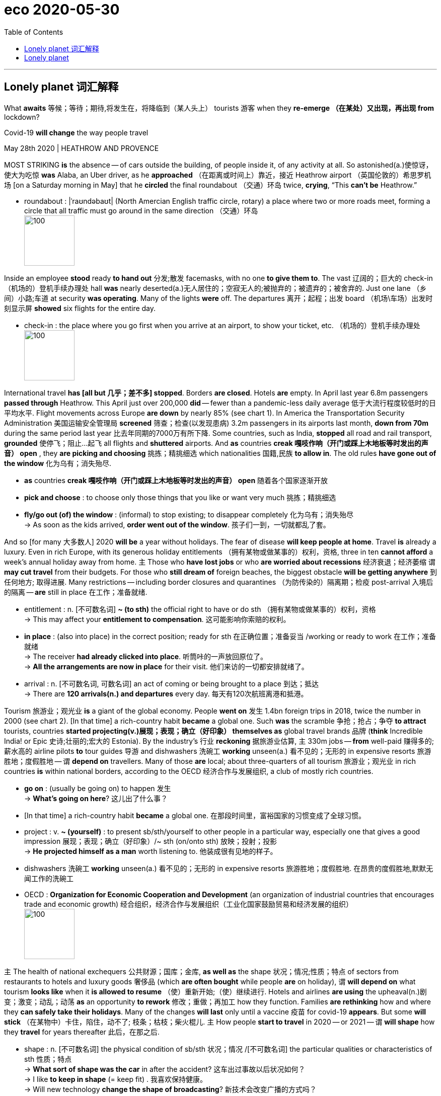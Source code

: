 
= eco 2020-05-30
:toc:

---


== Lonely planet 词汇解释

What *awaits* 等候；等待；期待,将发生在，将降临到（某人头上） tourists 游客 when they *re-emerge （在某处）又出现，再出现 from* lockdown?

Covid-19 *will change* the way people travel

May 28th 2020 | HEATHROW AND PROVENCE


MOST STRIKING *is* the absence -- of cars outside the building, of people inside it, of any activity at all. So astonished(a.)使惊讶，使大为吃惊 *was* Alaba, an Uber driver, as he *approached* （在距离或时间上）靠近，接近 Heathrow airport （英国伦敦的）希思罗机场 [on a Saturday morning in May] that he *circled* the final roundabout （交通）环岛 twice, *crying*, “This *can’t be* Heathrow.”

- roundabout : |ˈraʊndəbaʊt| (North Amercian English traffic circle, rotary) a place where two or more roads meet, forming a circle that all traffic must go around in the same direction （交通）环岛 +
image:../../+ img_单词图片/r/roundabout.jpg[100,100]


Inside an employee *stood* ready *to hand out* 分发;散发 facemasks, with no one *to give them to*. The vast 辽阔的；巨大的 check-in （机场的）登机手续办理处 hall *was* nearly deserted(a.)无人居住的；空寂无人的;被抛弃的；被遗弃的；被舍弃的. Just one lane （乡间）小路;车道 at security *was operating*. Many of the lights *were* off. The departures 离开；起程；出发 board  （机场\车场）出发时刻显示屏 *showed* six flights for the entire day.

-  check-in :  the place where you go first when you arrive at an airport, to show your ticket, etc. （机场的）登机手续办理处 +
image:../../+ img_单词图片/c/check-in.jpg[100,100]

International travel *has [all but 几乎；差不多] stopped*. Borders *are closed*. Hotels *are* empty. In April last year 6.8m passengers *passed through* Heathrow. This April just over 200,000 *did* -- fewer than a pandemic-less daily average 低于大流行程度较低时的日平均水平. Flight movements across Europe *are down* by nearly 85% (see chart 1). In America the Transportation Security Administration 美国运输安全管理局 *screened* 筛查；检查(以发现患病) 3.2m passengers in its airports last month, *down from 70m* during the same period last year 比去年同期的7000万有所下降. Some countries, such as India, *stopped* all road and rail transport, *grounded* 使停飞；阻止…起飞 all flights and *shuttered* airports. And *as* countries *creak 嘎吱作响（开门或踩上木地板等时发出的声音） open* , they *are picking and choosing* 挑拣；精挑细选 which nationalities 国籍,民族 *to allow in*. The old rules *have gone out of the window* 化为乌有；消失殆尽.

- *as* countries *creak 嘎吱作响（开门或踩上木地板等时发出的声音） open* 随着各个国家逐渐开放

- *pick and choose* : to choose only those things that you like or want very much 挑拣；精挑细选

- *fly/go out (of) the window* : (informal) to stop existing; to disappear completely 化为乌有；消失殆尽 +
-> As soon as the kids arrived, *order went out of the window*. 孩子们一到，一切就都乱了套。



And so [for many 大多数人] 2020 *will be* a year without holidays. The fear of disease *will keep people at home*. Travel *is* already a luxury. Even in rich Europe, with its generous holiday entitlements （拥有某物或做某事的）权利，资格, three in ten *cannot afford* a week’s annual holiday away from home. `主` Those who *have lost jobs* or who *are worried about recessions* 经济衰退；经济萎缩 `谓` *may cut travel* from their budgets. For those who *still dream of* foreign beaches, the biggest obstacle *will be getting anywhere* 到任何地方; 取得进展. Many restrictions -- including border closures and quarantines （为防传染的）隔离期；检疫 post-arrival 入境后的隔离 -- *are* still in place 在工作；准备就绪.

-  entitlement : n. [不可数名词] *~ (to sth)* the official right to have or do sth （拥有某物或做某事的）权利，资格 +
-> This may affect your *entitlement to compensation*.
这可能影响你索赔的权利。

- *in place* : (also into place) in the correct position; ready for sth 在正确位置；准备妥当 /working or ready to work 在工作；准备就绪 +
-> The receiver *had already clicked into place*. 听筒咔的一声放回原位了。 +
-> *All the arrangements are now in place* for their visit. 他们来访的一切都安排就绪了。

- arrival : n. [不可数名词, 可数名词] an act of coming or being brought to a place 到达；抵达 +
-> There are *120 arrivals(n.) and departures* every day.
每天有120次航班离港和抵港。


Tourism 旅游业；观光业 *is* a giant of the global economy. People *went on* 发生 1.4bn foreign trips in 2018, twice the number in 2000 (see chart 2). [In that time] a rich-country habit *became* a global one. Such *was* the scramble 争抢；抢占；争夺 *to attract* tourists, countries *started projecting(v.)展现；表现；确立（好印象） themselves as* global travel brands 品牌 (*think* Incredible India! or Epic 史诗;壮丽的;宏大的 Estonia). By the industry’s 行业 *reckoning* 据旅游业估算, `主` 330m jobs -- *from* well-paid 赚得多的;薪水高的 airline pilots *to* tour guides 导游 and dishwashers 洗碗工 *working* unseen(a.) 看不见的；无形的 in expensive resorts  旅游胜地；度假胜地 -- `谓` *depend on* travellers. Many of those *are* local; about three-quarters of all tourism 旅游业；观光业 in rich countries *is* within national borders, according to the OECD 经济合作与发展组织, a club of mostly rich countries.

- *go on* :  (usually be going on) to happen 发生 +
-> *What's going on here*? 这儿出了什么事？

- [In that time] a rich-country habit *became* a global one. 在那段时间里，富裕国家的习惯变成了全球习惯。

-  project : v. *~ (yourself)* : to present sb/sth/yourself to other people in a particular way, especially one that gives a good impression 展现；表现；确立（好印象）/~ sth (on/onto sth) 放映；投射；投影 +
-> *He projected himself as a man* worth listening to. 他装成很有见地的样子。

- dishwashers 洗碗工 *working* unseen(a.) 看不见的；无形的 in expensive resorts  旅游胜地；度假胜地.  在昂贵的度假胜地,默默无闻工作的洗碗工

- OECD : *Organization for Economic Cooperation and Development* (an organization of industrial countries that encourages trade and economic growth) 经合组织，经济合作与发展组织（工业化国家鼓励贸易和经济发展的组织） +
image:../../+ img_单词图片/o/OECD.jpg[100,100]


`主` The health of national exchequers 公共财源；国库；金库, *as well as* the shape 状况；情况;性质；特点 of sectors from restaurants to hotels and luxury goods 奢侈品 (which *are often bought* while people *are* on holiday), `谓` *will depend on* what tourism *looks like* when it *is allowed to resume* （使）重新开始;（使）继续进行. Hotels and airlines *are using* the upheaval(n.)剧变；激变；动乱；动荡 *as* an opportunity *to rework* 修改；重做；再加工 how they function. Families *are rethinking* how and where they *can safely take their holidays*. Many of the changes *will last* only until a vaccine  疫苗 for covid-19 *appears*. But some *will stick* （在某物中）卡住，陷住，动不了; 枝条；枯枝；柴火棍儿. `主` How people *start to travel* in 2020 -- or 2021 -- `谓` *will shape* how they *travel* for years thereafter 此后，在那之后.

-  shape : n. [不可数名词] the physical condition of sb/sth 状况；情况 /[不可数名词] the particular qualities or characteristics of sth 性质；特点 +
-> *What sort of shape was the car* in after the accident?
这车出过事故以后状况如何？ +
-> I like *to keep in shape* (= keep fit) . 我喜欢保持健康。 +
-> Will new technology *change the shape of broadcasting*?
新技术会改变广播的方式吗？

- resume  : (V-ERG) （使）重新开始;（使）继续进行 If you resume an activity or if it resumes, it begins again. /恢复(职位);回到（座位） +
-> After the war *he resumed his duties* at Emmanuel College... 战争过后，他重新开始了在伊曼纽尔学院的工作。

- rework :(VERB) 改进;改动;重写;改写 If you rework something such as an idea or a piece of writing, you reorganize it and make changes to it in order to improve it or bring it up to date. +
-> See if you can *rework(v.) your schedule* and come up with practical ways to reduce the number of hours you're on call. 看看能不能修改你的日程安排表，想出切实可行的办法来减少你值班的时间。 +

- Hotels and airlines *are using* the upheaval(n.)剧变；激变；动乱；动荡 *as* an opportunity *to rework* 修改；重做；再加工 how they function. +
酒店和航空公司正利用这次剧变作为契机，重新设计它们的运作方式。

- Many of the changes *will last* only until a vaccine  疫苗 for covid-19 *appears*. But some *will stick* （在某物中）卡住，陷住，动不了. +
许多变化只会持续到新冠病毒疫苗出现为止。但有些会保持下去。



[In normal times] international tourists *spend* $1.6trn each year -- more than Spain’s GDP. `主` The jobs tourism *creates* `谓` *cannot be offshored*  设在海外（尤指税制较宽松的国家）的；投放国外的；离岸的, and often *appear* in places where few other opportunities *exist*. `主` A Barcelona  巴塞罗那（西班牙东北部港市） bar *selling* sangria <西>桑格里亚酒（葡萄酒加水果和柠檬饮料或白兰地调制而成） *to* a German tourist `谓` *may not look like* an exporter 出口商, but its impact on the national accounts 国民核算账户 *is much the same* 几乎一样 *as if* it *had shipped* the bottle *north*. [In fact] 作为 *as* a source of global export revenues  财政收入；税收收入；收益, tourism *is bigger than* the food or car industries.

- sangria : |ˈsæŋgriə; sæŋˈgri:ə| [不可数名词](from Spanish) an alcoholic drink made of red wine mixed with fruit, and sometimes with lemonade or brandy added 桑格里亚酒（葡萄酒加水果和柠檬饮料或白兰地调制而成） +
image:../../+ img_单词图片/s/sangria.jpg[100,100]


The travel bug

But forecasts for 2020 *range from* the abysmal(a.)极坏的；糟透的 *to* the apocalyptic(a.)似末世的；像世界末日的. The UN World Tourism Organisation *predicts* a fall in international travel spending of $910bn-1.2trn this year. It *predicts that* arrivals 到达者；抵达物 *will tumble*(v.)（价格或数量）暴跌，骤降/（使）跌倒，摔倒，滚落，翻滚下来 by 60-80%. Of the 217 destinations 目的地；终点 the body *tracks*(v.)跟踪；追踪,跟踪（进展情况）, 72% *have closed* their borders to international tourists. Europe *will be hit especially hard*. It *receives* over half of the world’s tourists every year. Most *are due to arrive soon*. More than other tourism(n.)旅游业；观光业 hotspots, summers *are* vital 必不可少的；对…极重要的: 59% of all tourism-related receipts（企业、银行、政府等）收到的款项，收入  in Greece *are booked* （向旅馆、饭店、戏院等）预约，预订 from July to September. Tourism *is* a rare example of an industry where southern Europeans *outshine*(v.)比…做得好；使逊色；高人一筹 (and often *host*) their northern counterparts.

- abysmal : |əˈbɪzməl| a. extremely bad or of a very low standard 极坏的；糟透的 +
同义词 terrible +
=>  a（没有）+byss（底部）→没有底部→无底深渊 +
-> *our abysmal record* at producing a scientifically trained workforce... 我们在培育具有科学素养的专业人才方面惨不忍睹的记录 +
image:../../+ img_单词图片/a/abysmal.jpg[100,100]

- apocalyptic  : |əˌpɒkəˈlɪptɪk; 美 əˌpɑ:k-| a. describing very serious damage and destruction in past or future events 描述（历史）大动乱的；预示（未来）大灾变的 /like the end of the world 似末世的；像世界末日的 +
=>  apo（from）+ calyp（隐藏）+se（名词后缀）→揭示隐藏的东西→启示、天启 +
-> *an apocalyptic scene* 末世景象 +
image:../../+ img_单词图片/a/apocalyptic.jpg[100,100]

- outshine : v. (VERB) 比…更优秀；比…更出色；胜过 If you outshine someone at a particular activity, you are much better at it than they are. +
-> Jesse *has begun to outshine(v.) me* in sports.
杰西在体育方面开始超过我。 +
image:../../+ img_单词图片/o/outshine.jpg[100,100]

- Tourism *is* a rare example of an industry where southern Europeans *outshine*(v.)比…做得好；使逊色；高人一筹 (and often *host*) their northern counterparts. +
旅游业是一个罕见的例子，在这个行业中，南欧人的表现优于(并且经常做东接待)北欧同行。



Some *are taking tentative(a.)(协议、计划、安排)暂行的，临时的，试探性的;踌躇不决的;犹豫的 steps* towards reopening. Greece and Italy *hope to welcome* international tourists this summer. Regional “travel bubbles”泡沫（很可能持续不长的好景或好运） *are being considered* in parts of Europe and Oceania 大洋洲 (see Banyan). But many would-be(a.)（形容想要成为…的人）未来的 travellers *will have to 不得不 stay* in their own countries.

- tentative : (ADJ-GRADED) (协议、计划、安排)暂行的，临时的，试探性的 Tentative agreements, plans, or arrangements are not definite or certain, but have been made as a first step. +
=> tent (伸展) +at+ive (…的) →伸出去看看→尝试的，试验性的 +
-> Political leaders *have reached a tentative(a.) agreement* to hold a preparatory conference next month...
政治领导人已就下个月举行预备会议达成初步协定。


In South Korea, which *never locked down entirely*, three-quarters of all planned trips by air in April *were* domestic, *compared with* a tenth normally, *according to* Skyscanner, a price-comparison 价格比较  website. [Around the world] `主` car-rental 租车 searches(n.) `系` *are* up, too. According to Airbnb, a home-rental 家有空房出租 website, domestic bookings everywhere *have more than doubled*, to 30% of total reservations 预订；预约. Even more striking, many people *are booking properties* 不动产；房地产 within 50 miles (80km) of where they *live*. `主` *Being able to drive home* `系` *is useful* if lockdown conditions *change suddenly*.

- reservation : n. [可数名词] an arrangement for a seat on a plane or train, a room in a hotel, etc. to be kept for you 预订；预约 +
-> I'll call the restaurant and *make a reservation* .
我要给饭店打个电话预订座位。

- domestic bookings everywhere *have more than doubled*, to 30% of total reservations 预订；预约. 各地的国内预订量, 翻了一倍多，达到总预订量的30%。

-  `主` *Being able to drive home* `系` *is useful* if lockdown conditions *change suddenly*. 如果封锁情况突然发生变化，能够开车回家是很有用的。



`主` Travelling within China, which *was* the first country *to impose a lockdown* and now *appears* to have its outbreak largely under control, `系` *is returning to* something *close to normality* (see article). But even in America, which *is still reporting* more than 20,000 fresh cases every day, the first weekend of May *saw* spikes(n.)猛增；急升 in hotel occupancy(n.)（房屋、土地等的）占用，使用，居住, according to Keith Barr of IHG, a hotel group that *includes* the InterContinental and Holiday Inn chains. “The level of demand *surprised* me. I *didn’t think* anybody *would be travelling* right now,” he says. Given 考虑到 closed borders, the demand *is* all domestic.

-  Travelling within China *is returning to* something *close to normality*. 中国境内的旅行, 正逐渐恢复到接近正常的水平。

- spike : n. [可数名词, 常用单数形式](informal,especially North American English) a sudden large increase in sth 猛增；急升 /尖状物；尖头；尖刺 / （防滑）鞋钉 +
-> *a spike* in oil prices 油价的急剧上涨 +
image:../../+ img_单词图片/s/spike.jpg[100,100]

- the first weekend of May *saw* spikes(n.)猛增；急升 in hotel occupancy(n.)（房屋、土地等的）占用，使用，居住. +
5月的第一个周末, 酒店入住率也出现了激增。




[For now] European leaders 领导人, from Italy to France, *are hoping that* `主` locals who *cannot leave* `谓` *will replace* foreigners who cannot enter. That *might work*, to some extent 在某种程度上 and in some countries. But many tourist hotspots, *like* Iceland or Caribbean islands, *have* too few locals 当地人；本地人 *to replace* absent foreigners. Malta, which each year *hosts* nearly six foreign visitors for every native, *might get* a quarter of the 2.9m tourists it *attracted* last year, *reckons* Johann Buttigieg of the Malta Travel Authority -- if its borders *reopen* in time for summer. `主` Residents of countries that *export* more tourists than they receive, such as Britain, South Korea and Germany, `谓` *will struggle to squeeze* （使）挤入；挤过；塞入 onto their own beaches.

- Malta, which each year *hosts* nearly six foreign visitors for every native, *might get* a quarter of the 2.9m tourists it *attracted* last year. +
马耳他每年接待的外国游客与当地人的比例接近6：1，可能会达到去年吸引的290万游客的四分之一。


Even more “balanced” countries, like the Netherlands 荷兰, *will struggle to slot* 投放；插入；（被）塞进；（被）装入;为…安排时间（或提供机会）；安置 domestic tourists *into* the gap *left* by foreigners: `主` a pricey(a.)价格高的，昂贵的 Airbnb *overlooking* an Amsterdam canal `系` *is more appealing(a.) to* a New Yorker *than* to a stranded 使滞留，使搁浅 Rotterdammer. `主` Backpacker 背着背包徒步旅行的人 hostels, which *are* [*as*] charming(a.)令人着迷的；迷人的；吸引人的 to skint(a.) 身无分文的，穷光蛋的 foreign youngsters [*as*] they are unappealing(a.)不诱人的；无魅力的；令人不快的 to locals, `系` *are* in for a tough 艰苦的；艰难的；棘手的 spell （持续的）一段时间. `主` Camping grounds 露营场地 *attracting* relatively local caravaners 乘敞篷车旅行者，驾野营车露营者 `谓` *will do better*.


- slot : v. [+ 副词或介词短语] to put sth into a space that is available or designed for it; to fit into such a space 投放；插入；（被）塞进；（被）装入 /*slot sb/sth in* : to manage to find a position, a time or an opportunity for sb/sth 为…安排时间（或提供机会）；安置 +
-> He *slotted* a cassette *into* the VCR. 他把录像带插入录像机中。 +
-> We *slotted in some extra lessons* before the exam.
我们在考试前加了几节课。

- `主` a pricey(a.)价格高的，昂贵的 Airbnb *overlooking* an Amsterdam canal `系` *is more appealing(a.) to* a New Yorker *than* to a stranded 使滞留，使搁浅 Rotterdammer. +
俯瞰阿姆斯特丹运河、价格不菲的Airbnb, 对纽约人的吸引力，要比滞留鹿特丹的游客更大。

- skint  [skɪnt] : a. [名词前不常用](British English,informal) having no money 没钱；不名一文 +
=> 俚语，改写自 skinned,被剥皮的。引申比喻义没钱的，不足一文的。

- spell : n. [可数名词] a short period of time during which sth lasts （持续的）一段时间 +
=> 来自古英语 spell,故事，叙述，寓言，来自 Proto-Germanic*spellam,说，告知 +
-> *a spell* of warm weather 一段天气温暖的日子 +
-> She went to the doctor complaining of *dizzy spells*(n.) . 她去找医生看病，说自己一阵一阵地头昏。

- `主` Backpacker 背着背包徒步旅行的人 hostels, which *are* [*as*] charming(a.)令人着迷的；迷人的；吸引人的 to skint(a.) 身无分文的，穷光蛋的 foreign youngsters [*as*] they are unappealing(a.)不诱人的；无魅力的；令人不快的 to locals, `系` *are* in for a tough 艰苦的；艰难的；棘手的 spell （持续的）一段时间. +
背包客旅馆对外国年轻人来说很有吸引力，但对当地人来说却毫无吸引力。因此背包客旅馆现在正面临着一段艰难的时期。

- caravaner :  [kærə'vænər] 乘敞篷车旅行者，驾野营车露营者 +
=>  来源于波斯语的karwan(沙漠旅行队),17世纪用这个单词表示载乘客或货物的带蓬马车,19世纪表示三等火车厢,它的现代意义"移动住宅",始于19世纪后期。 +
image:../../+ img_单词图片/c/caravaner.jpg[100,100]



Meanwhile, urban destinations *have fallen out of favour* (特别照顾；偏袒；偏爱) 失宠;不受欢迎 -- why *go to New York* if Broadway *is closed*? Rural getaways 短假；假日休闲地；适合度假的地方 [by contrast 相比之下; 相形之下] *are* in demand. IHG’s busiest hotels *are* ones *situated 位于；坐落在 by beaches*. STR, a travel-research firm, *says* occupancy rates 房屋占用率，居住率 at some seaside(n.)（尤指人们游玩、度假的）海边，海滨 spots in America’s south *were* as high as 60%.

That *might lead to* what Brian Chesky, Airbnb’s boss, *calls* travel redistribution 重新分配: people *taking trips to* out-of-the-way 偏僻的；偏远的 places *rather than* the usual metropolises 大都会；大城市；首都；首府. Airbnb, which *can offer rooms* almost anywhere, *was already banking on 依靠；指望 a trend* 趋势,动向 for people *to move off the beaten(a.)（泥土）被踩硬的，被压实的 track* 远离闹市；偏远 and *save money* by *shunning*(v.)避开；回避；避免 tourist  旅游者；观光者；游客 hotspots. That trend *has become* turbocharged(a.)装有涡轮增压器的. Mr Chesky *says* he *used to think* it *would take* 20-30 years for travellers’ habits *to change*. Now he *thinks* it *will happen* in mere weeks or months.

- redistribute : v. to share sth out among people in a different way 重新分配 +
Wealth *needs to be redistributed* from the rich to the poor. 需要将财富从富人那里重新分给穷人。

- *bank on sb/sth* : to rely on sb/sth 依靠；指望 +
-> *I'm banking on* your help. 我还得靠你帮助呢。

- *off the beaten track* : far away from other people, houses, etc. 远离闹市；偏远 /偏僻的；人迹罕至的；荒无人烟的 A place that is *off the beaten track* is in an area where not many people live or go. +
-> They live(v.) miles *off the beaten track*. 他们住在偏远地带。

- turbocharged : [ˈtɜrboʊˌtʃɑrdʒd] adj. 装有涡轮增压器的





*Upending*(v.)翻倒；倒放；使颠倒 the world’s travel habits even for a few months *will have* long-term effects. If tourists *discover* the virtues 优点；长处；用处 of new locations, they *will want to return*.

People *are [either] 不是…就是…，…或…，要么…要么… looking for* flights(n.) far further into the future *[or]* far closer to now -- *not so much* 与其说 last-minute *as* 不如说 last-second travel, *jokes* Luca Romozzi of Sojern, a travel consultancy. `主` *Booking (and paying) later* `谓` *will change* the business model of airlines and hotels, which *have long bankrolled*(v.)资助；提供资金给 themselves with customers’ advance payments 预付款. Worse, most travel vendors 小贩；摊贩;（某种产品的）销售公司;（房屋等的）卖主 now *have to agree to* flexible cancellation terms 取消条款 if they are *to attract* any kind of custom.

- People *are [either] looking for* flights (far further into the future) [*or*] (far *closer to* now).  人们要么在寻找更遥远的未来的航班，要么在寻找更接近现在的航班。

- *not* A *so much as* B 或者 *not so much* A *as* B : *与其说A倒不如说B*”  或者 “是B,而不是A” +
-> People *are [either] 不是…就是…，…或…，要么…要么… looking for* flights(n.) far further into the future *[or]* far closer to now -- *not so much* 与其说 last-minute *as* 不如说 last-second travel. +
人们不是在寻找更遥远的未来航班，就是在寻找更接近现在的航班 ——与其说是最后一分钟的旅行，不如说是最后一秒的旅行。

- be + to do sth. 表示按计划或安排要做的事。 +
-> When *are you to leave* for home? 你什么时候回家？ +
-> She *is to be married* next month. 她将于下个月结婚。 +
-> if they are *to attract* any kind of custom. 如果他们想要吸引任何类型的客户的话。




You *can turn* this world *around* （使）翻身，转身，翻转

`主` The economics of *providing* travel services `谓` *will change* in other ways. `主` *Making things* easier to clean /and *reducing* touchpoints 接触点  `系` *will be* priorities  优先事项；最重要的事；首要事情. Hotels *are ditching* 摆脱；抛弃；丢弃 carpets 地毯 *in favour of* 赞同；支持;为获得（更好或更需要的事物） bare floors. Throw cushions *are being thrown out*. Restaurant menus *will probably become* digital or *appear* on chalkboards 黑板. Kitchens 厨房 *will offer* fewer dishes, *to simplify* the cooking process and *to avoid* wasting stocked ingredients 成分；（尤指烹饪）原料 *in case of* more enforced closures(n.)（永久的）停业，关闭；倒闭.

- ditch: v. (informal) to get rid of sth/sb because you no longer want or need it/them 摆脱；抛弃；丢弃 /使（飞机）在海上紧急降落；（在海上）迫降 /  n.  沟；渠 +
-> The new road building programme *has been ditched*.
新的道路建设计划已废弃。 +
image:../../+ img_单词图片/d/ditch.jpg[100,100]

- *in favour (of sb/sth)* : if you are in favour of sb/sth, you support and agree with them/it 赞同；支持 /in exchange for another thing (because the other thing is better or you want it more) 为获得（更好或更需要的事物） +
-> I'm *all in favour of* (= completely support) equal pay for equal work. 我完全支持同工同酬。 +
-> He abandoned teaching *in favour of a career* as a musician. 他弃教从事音乐。


Other disappearances 消失；不见 *will be* more noticeable. The buffet 自助餐;（火车）饮食柜台；（车站）快餐部 *has probably seen* its last supper 晚饭；晚餐；夜宵. Check-in （机场的）办理登机手续 *will be automated* 使自动化. “We *obviously still want to provide* a welcome, but actually printing a key *is* just a transaction （一笔）交易，业务，买卖. That’s not really a welcome,” says Arne Sorenson of Marriott, the world’s biggest hotel chain. *Expect*(v.)预料；预期；预计 mobile check-in, room keys (on phones) /and more voice-activated 声控的; 通过声音启动的 room controls.

- buffet : a meal at which people serve themselves from a table and then stand or sit somewhere else to eat 自助餐  +
image:../../+ img_单词图片/b/buffet.jpg[100,100]



Such proposals 提议；建议；动议 *are* part of an immediate reaction to the pandemic -- in-your-face （态度、表演等）赤裸裸的，富刺激性的，有意惹人发怒的;惊世骇俗的;我行我素的;特立独行的 health measures that *form* a sort of “hygiene 卫生 theatre 戏剧工作；剧作；演出；上演;战场；战区”. Countries such as Greece *are selling 推荐；推销；自荐；自我推销 themselves as* less infected by covid-19. A Portuguese minister *boasted of* its wonderful nurses （表示可能）假如，万一 *should* travellers *fall ill* there, such as the one who *tended 照料；照管；护理 to* Boris Johnson, the British prime minister.

- theatre : |ˈθɪətə(r); 美 ˈθi:ətər| [不可数名词] ( also the theatre [单数]) the work of writing, producing and acting in plays 戏剧工作；剧作；演出；上演

- in-your-face : a. (informal) used to describe an attitude, a performance, etc. that is aggressive in style and deliberately designed to make people react strongly for or against it （态度、表演等）赤裸裸的，富刺激性的，有意惹人发怒的 /Someone who has an in-your-face attitude seems determined to behave in a way that is unusual or shocking, and does not care what people think of them.



*Using* health and hygiene *as* marketing tools `系` *is* a return to old form. Richard Clarke of Bernstein, a research firm, *notes that* an ad for Holiday Inn from the 1970s *emphasised* 强调，加强语气，重读 cleanliness *as* the chain’s main selling point, *ahead of* location and comfort. It *will come to the fore* 变得重要（或突出）；起重要作用 again, to the benefit of big brands. People *may put up with* 容忍；忍受 spartan(a.)(生活条件)斯巴达式的；简朴的；清苦的 digs 租住的住所；住处 if they *know* they *have been thoroughly disinfected* 给…消毒. Marriott 万豪国际酒店集团 now *boasts of* a “Global Cleanliness Council”.

- *be/come to the fore* : (British English) (North Amercian English *be at the fore*) to be/become important and noticed by people; to play an important part 变得重要（或突出）；起重要作用 /fore : a. ad. 在（船、飞行器或动物）前部的；在头部的 +
-> She has always *been to the fore* at moments of crisis.
在危急时刻她总是挺身而出。 +
-> The problem *has come to the fore again* in recent months.
近几个月来这个问题又成为热点。





Airports *will also emphasise* hygiene. “I *think* `主` the move to minimising contact 尽量减少接触 during any travel experience `谓` *will just push us* over the edge *to having* a contactless journey,” says John Holland-Kaye, Heathrow’s chief. “Once you *get into* the terminal 航空终点站, you’ll *scan* your passport, *have* an image of your face *taken*, *drop* your bags,” and then *stroll  散步；溜达；闲逛 through* checkpoints （边防）检查站；边防关卡 *as* cameras *use* facial recognition *to open gates*.

Some of this *may sound* far-fetched(a.) 难以置信的；牵强的 不着边际, but citizens of some three dozen countries *can already use* e-gates 电子门控 *to get through* passport control [时间状 on arrival(n.) at Heathrow and many other airports], *allowing* them *to go* [from] gate [to] kerb （由条石砌成的）路缘；道牙；马路牙子 without *talking to* another person. Security *will still involve* slowing down (使)放慢;(使)减速, but even there it *should soon be possible* to leave(v.) laptops and liquids(n.) inside the bag. Automation *will reduce* the need *to touch* trays 盘；托盘；碟;（各种用途的）浅塑料盒. Hand-sanitiser 消毒杀菌剂 *is* already everywhere. Once *implemented* 使生效；贯彻；执行；实施, such changes *are unlikely to be* undone(a.)(尤指衣服)未扣；未系；松开; (尤指工作)未做的；未完成的.

-  e-gates +
image:../../+ img_单词图片/e/e-gates.jpg[100,100]

- tray : a flat piece of wood, metal or plastic with raised edges, used for carrying or holding things, especially food 盘；托盘；碟 +
image:../../+ img_单词图片/t/tray.jpg[100,100]



[By contrast] the in-flight 飞行中供应（或发生）的 experience *may change much less* in the long term. Observant 善于观察的；观察力敏锐的 travellers *will notice* tweaks(n.)（对机器、系统等的）轻微调整. In-flight magazines *will probably disappear*. Meal services *may be reduced to* bags of snacks 点心；小吃；快餐 and bottles of water [for a while 暂时,片刻、一会儿].

- snack : n. (informal) a small meal or amount of food, usually eaten in a hurry 点心；小吃；快餐 +
image:../../+ img_单词图片/s/snack.jpg[100,100]




*Stuck* in the middle with you 和你一起被困在中间

But crucial 至关重要的；关键性的 things -- such as the middle seat on airplanes -- *will not disappear*. Airlines *are clear 无疑的；清楚的；明白的 that* it *would destroy* their business model, which *requires* around two-thirds of seats *to be filled* to make a profit. “We *don’t think* it is necessary and *either* 要么...要么 we don’t fly *or* we *have to increase prices* by 45-50%, or 100% for some” airlines, says Alexandre de Juniac of the International Air Transport Association, aviation’s 航空 main trade body 贸易机构. Lower fuel costs *will help somewhat with* operational expenses 运营成本, but airlines *also have* high fixed costs 固定成本.

- We *don’t think* it is necessary and [*either*] we don’t fly [*or*] we *have to increase prices* by 45-50%, *or* 100% for some” airlines.  我们认为这是没有必要的，**要么**我们不坐飞机，**要么**我们不得不提价45-50%，或者对一些乘客加价100%.


Instead, Mr de Juniac *advocates* 拥护；支持；提倡 a globally co-ordinated 协调;调和 system of checks and safety measures *that include* health declarations 申报（单） from passengers, temperature checks(n.) at departure and arrival points, widespread 分布广的；普遍的；广泛的 use of facemasks and enhanced cleaning of aircraft. Some of these changes *will endure* and *could increase costs*. `主` *Adding* several cabin （飞机的）座舱 cleanings(n.) a day `谓` *will reduce* the number of flights (a single plane and crew *can fly*). This *is particularly harmful to* low-cost airlines, whose business models *rely on* quick turnarounds 好转；起色；转机;（轮船、飞机的）终点装卸时间;（接活到交活之间的）周转期，时限.

Not all these changes *will be* universal 普遍存在的；广泛适用的. People *have* diverse(a.)不同的；相异的；多种多样的；形形色色的 tastes, different reasons *to travel* and varying(a.)各不相同的,易变化的 appetites 食欲；胃口; 强烈欲望 for risk. Budgets also *dictate*(v.)支配；摆布；决定着事情会怎样发展 their choice of destination and activity. Americans who *might have gone to* the Caribbean *will have to make do* with Florida. Chinese luxury-shoppers *can turn to* high-end 高档的；高端的 malls at home. But Scottish sun-seekers or Saudis 沙特阿拉伯人(复数) escaping the desert summer *will want to get back* on planes. The poshest(a.)上流社会的；上等人的(最高级) travellers, who *can afford* first-class flights and private suites, *will have* less reason *to fear* disease. Places that *appeal to* a mostly 主要地；一般地；通常 younger crowd *will probably function*(v.)起作用；正常工作；运转 *[as] close to normal [as possible]* within governmental guidelines. Nobody *wants to go to* a socially distanced nightclub. 没有人愿意去社交距离较远的夜总会。

- dictate :  /dɪkˈteɪt/  v. to control or influence how sth happens 支配；摆布；决定 / *~ (sth) (to sb)* to tell sb what to do, especially in an annoying way （尤指以令人不快的方式）指使，强行规定 +
SYN determine +
=> 来自词根dict, 说，命令，词源同dictionary. +
-> It's generally your job *that dictates(v.) where you live now*. 一般说来，你住在什么地方是由你的工作决定的。 +
-> They are in no position *to dictate terms* (= tell other people what to do) . 他们没有资格发号施令。

- posh : /pɒʃ/ a. ( BrE sometimes disapproving ) typical of or used by people who belong to a high social class 上流社会的；上等人的 /elegant and expensive 优雅豪华的；富丽堂皇的 +
=> 词源不详，可能来自吉普赛语posh,半个 ，一半，来自posh-kooroona,半克朗，词源同krone,在过去算是一笔大钱，后在俚语引申词义豪华的。 +
-> They pay for their children *to go to a posh school*. 他们花钱让子女上贵族学校。 +
-> *a posh hotel* 豪华旅馆

- mostly : ad. mainly; generally 主要地；一般地；通常 +
-> The sauce *is mostly cream*. 这沙司主要是奶油。 +
-> *We're mostly out* on Sundays. 我们星期天一般不在家。



`主` Giant cruise-liners 远洋邮轮;旅游班轮 *carrying* thousands of often-old people `谓` *will take longer* to recover(v.) their appeal -- if they ever do. They *guaranteed*(v.)保证；担保；保障 a steady flow of visitors *to* islands (with few other sources of hard currency). A dozen countries *rely on* tourism *to generate* over 60% of their export income, according to the UN’s parasol （海滩上、餐馆外等处的）大遮阳伞;（旧时的）女用阳伞 counters, all of them *renowned(a.)有名的；闻名的；受尊敬的 for* their beaches. The Caribbean *has seen* a slew 大量；许多 of credit-rating  信用等级 *downgrades*(v.)使降职；使降级;贬低；降低；低估 as a result 作为……的结果,由于…的原因. If travel curbs 控制，抑制，限定，约束（不好的事物） *do not ease* before the crucial winter season, downgrades *will translate into* defaults 违约（尤指未偿付债务）.

- They *guaranteed*(v.)保证；担保；保障 a steady flow of visitors *to* islands (with few other sources of hard currency). +
他们保证了稳定的客流, 到那些几乎没有其他硬通货来源的岛屿上游玩。

- parasol : /ˈpærəsɒl/  para-保护,防 + -sol-太阳，词源同solstice,sun. +
image:../../+ img_单词图片/p/parasol.jpg[100,100]

- slew : /sluː/  n. [ sing. ] *~ of sth* ( informal ) ( especially NAmE ) a large number or amount of sth 大量；许多 +
=> 来自爱尔兰语 sluagh,军队，队伍，词源同 slogan.引申词义许多，大量。

- downgrade : v. *~ sb/sth (from sth) (to sth)* to move sb/sth down to a lower rank or level 使降职；使降级 /to make sth/sb seem less important or valuable than it/they really are 贬低；降低；低估 +
-> *She's been downgraded from principal* to vice-principal. 她已从校长降职为副校长。




Much attention *has been lavished*(v.)过分给予；滥施 in recent years *on* the problems of overtourism 过度旅游，超限旅游 for a handful of superstar cities such as Venice 威尼斯（意大利港市） and Barcelona  巴塞罗纳（西班牙）. But most destinations *have found* a happy balance between tourism and normal life. *It is* those places *that* will feel(v.) its absence hardest. As Mr Buttigieg says, *speaking* from a deserted(a.)无人居住的；空寂无人的;被抛弃的；被遗弃的；被舍弃的 Malta 马耳他（欧洲岛国）, “Nobody *realised* how important tourism was *until* it was gone.”


---


== Lonely planet

(eco 2020-5-30 / International / Travel after covid: Lonely planet )

What awaits tourists when they re-emerge from lockdown?

Covid-19 will change the way people travel

May 28th 2020 | HEATHROW AND PROVENCE


MOST STRIKING is the absence -- of cars outside the building, of people inside it, of any activity at all. So astonished was Alaba, an Uber driver, as he approached Heathrow airport on a Saturday morning in May that he circled the final roundabout twice, crying, “This can’t be Heathrow.”

Inside an employee stood ready(a.) to hand out facemasks, with no one to give them to. The vast check-in hall was nearly deserted. Just one lane at security was operating. Many of the lights were off. The departures board showed six flights for the entire day.



International travel has [all but] stopped. Borders are closed. Hotels are empty. In April last year 6.8m passengers passed through Heathrow. This April just over 200,000 did -- fewer than a pandemic-less daily average. Flight movements across Europe are down by nearly 85% (see chart 1). In America the Transportation Security Administration screened 3.2m passengers in its airports last month, down from 70m during the same period last year. Some countries, such as India, stopped all road and rail transport, grounded all flights and shuttered airports. And as countries creak open, they are picking and choosing which nationalities to allow in. The old rules have gone out of the window.

And so [for many] 2020 will be a year without holidays. The fear of disease will keep people at home. Travel is already a luxury. Even in rich Europe, with its generous holiday entitlements, three in ten cannot afford a week’s annual holiday away from home. Those who have lost jobs or who are worried about recessions may cut travel from their budgets. For those who still dream of foreign beaches, the biggest obstacle will be getting anywhere. Many restrictions -- including border closures and quarantines post-arrival -- are still in place.



Tourism is a giant of the global economy. People went on 1.4bn foreign trips in 2018, twice the number in 2000 (see chart 2). In that time a rich-country habit became a global one. Such was the scramble to attract tourists, countries started projecting themselves as global travel brands (think Incredible India! or Epic Estonia). By the industry’s reckoning, 330m jobs -- from well-paid airline pilots to tour guides and dishwashers working unseen in expensive resorts -- depend on travellers. Many of those are local; about three-quarters of all tourism in rich countries is within national borders, according to the OECD, a club of mostly rich countries.

`主` The health of national exchequers, as well as the shape of sectors from restaurants to hotels and luxury goods (which are often bought while people are on holiday), `谓` will depend on what tourism looks like when it is allowed to resume. Hotels and airlines are using the upheaval as an opportunity to rework how they function. Families are rethinking how and where they can safely take their holidays. Many of the changes will last only until a vaccine for covid-19 appears. But some will stick. How people start to travel in 2020 -- or 2021 -- will shape how they travel for years thereafter.

[In normal times] international tourists spend $1.6trn each year -- more than Spain’s GDP. The jobs tourism creates cannot be offshored, and often appear in places where few other opportunities exist. `主` A Barcelona bar selling sangria to a German tourist `谓` may not look like an exporter, but its impact on the national accounts is [much the same] as if it had shipped the bottle [north]. [In fact] as a source of global export revenues, tourism is bigger than the food or car industries.

The travel bug

But forecasts for 2020 range from the abysmal(a.) to the apocalyptic(a.). The UN World Tourism Organisation predicts a fall in international travel spending of $910bn-1.2trn this year. It predicts that arrivals will tumble by 60-80%. Of the 217 destinations (the body tracks), 72% have closed their borders to international tourists. Europe will be hit especially hard. It receives over half of the world’s tourists every year. Most are due to arrive soon. More than other tourism hotspots, summers are vital: 59% of all tourism-related receipts in Greece are booked from July to September. Tourism is a rare example of an industry where southern Europeans outshine (and often host) their northern counterparts.

Some are taking tentative(a.) steps towards reopening. Greece and Italy hope to welcome international tourists this summer. Regional “travel bubbles” are being considered in parts of Europe and Oceania (see Banyan). But many would-be travellers will have to stay in their own countries.

In South Korea, which never locked down entirely, three-quarters of all planned trips by air in April were domestic, compared with a tenth normally, according to Skyscanner, a price-comparison website. Around the world car-rental searches are up, too. According to Airbnb, a home-rental website, domestic bookings everywhere have more than doubled, to 30% of total reservations. Even more striking, many people are booking properties within 50 miles (80km) of where they live. `主` Being able to drive home `系` is useful if lockdown conditions change suddenly.

Travelling within China, which was the first country to impose a lockdown and now appears to have its outbreak largely under control, is returning to something close to normality (see article). But even in America, which is still reporting more than 20,000 fresh cases every day, the first weekend of May saw spikes in hotel occupancy, according to Keith Barr of IHG, a hotel group that includes the InterContinental and Holiday Inn chains. “The level of demand surprised me. I didn’t think anybody would be travelling right now,” he says. Given closed borders, the demand is all domestic.

[For now] European leaders, from Italy to France, are hoping that locals who cannot leave will replace foreigners who cannot enter. That might work, to some extent and in some countries. But many tourist hotspots, like Iceland or Caribbean islands, have too few locals to replace absent foreigners. Malta, which each year hosts nearly six foreign visitors for every native, might get a quarter of the 2.9m tourists it attracted last year, reckons Johann Buttigieg of the Malta Travel Authority -- if its borders reopen in time for summer. Residents of countries that export more tourists than they receive, such as Britain, South Korea and Germany, will struggle to squeeze onto their own beaches.

Even more “balanced” countries, like the Netherlands, will struggle to slot domestic tourists into the gap left by foreigners: a pricey(a.) Airbnb overlooking an Amsterdam canal is more appealing to a New Yorker than to a stranded Rotterdammer. Backpacker hostels, which are [as] charming to skint(a.) foreign youngsters [as] they are unappealing to locals, are in for a tough spell(n.). Camping grounds attracting relatively local caravaners will do better.

Meanwhile, urban destinations have fallen out of favour -- why go to New York if Broadway is closed? Rural getaways [by contrast] are in demand. IHG’s busiest hotels are ones situated by beaches. STR, a travel-research firm, says occupancy rates at some seaside spots in America’s south were as high as 60%.

That might lead to what Brian Chesky, Airbnb’s boss, calls travel redistribution: people taking trips to out-of-the-way(a.) places rather than the usual metropolises. Airbnb, which can offer rooms almost anywhere, was already banking on a trend for people to move off the beaten track and save money by shunning(v.) tourist hotspots. That trend has become turbocharged(a.). Mr Chesky says he used to think it would take 20-30 years for travellers’ habits to change. Now he thinks it will happen in mere weeks or months.

Upending the world’s travel habits even for a few months will have long-term effects. If tourists discover the virtues of new locations, they will want to return.

People are [either] looking for flights (far further into the future) [or] (far closer to now) -- not so much last-minute as last-second travel, jokes Luca Romozzi of Sojern, a travel consultancy. Booking (and paying) later will change the business model of airlines and hotels, which have long bankrolled(v.) themselves with customers’ advance payments. Worse, most travel vendors(n.) now have to agree to flexible cancellation terms if they are to attract(v.) any kind of custom.

You can turn this world around

The economics of providing travel services will change in other ways. `主` Making things easier to clean /and reducing touchpoints `系` will be priorities(n.). Hotels are ditching carpets in favour of bare floors. Throw cushions are being thrown out. Restaurant menus will probably become digital(a.) or appear on chalkboards. Kitchens will offer fewer dishes, to simplify the cooking process and to avoid wasting(v.) stocked ingredients in case of more enforced closures.

Other disappearances will be more noticeable. The buffet has probably seen its last supper. Check-in will be automated(v.). “We obviously still want to provide a welcome, but actually printing a key is just a transaction. That’s not really a welcome,” says Arne Sorenson of Marriott, the world’s biggest hotel chain. Expect(v.) mobile check-in, room keys on phones /and more voice-activated room controls.

Such proposals are part of an immediate reaction to the pandemic—in-your-face health measures that form a sort of “hygiene theatre”. Countries such as Greece are selling themselves as less infected by covid-19. A Portuguese minister boasted of its wonderful nurses should travellers fall ill there, such as the one who tended to Boris Johnson, the British prime minister.

`主` Using health and hygiene as marketing tools `系` is a return to old form. Richard Clarke of Bernstein, a research firm, notes that an ad for Holiday Inn from the 1970s emphasised cleanliness as the chain’s main selling point, ahead of location and comfort. It will come to the fore again, to the benefit of big brands. People may put up with spartan(a.) digs if they know they have been thoroughly disinfected. Marriott now boasts of a “Global Cleanliness Council”.

Airports will also emphasise hygiene. “I think the move to minimising contact during any travel experience will just push us [over the edge] to having a contactless journey,” says John Holland-Kaye, Heathrow’s chief. “Once you get into the terminal, you’ll scan your passport, have an image of your face taken, drop your bags,” and then stroll(v.) through checkpoints as cameras use facial recognition to open gates.

Some of this may sound far-fetched, but citizens of some three dozen countries can already use e-gates to get through passport control [on arrival at Heathrow and many other airports], allowing them to go from gate to kerb without talking to another person. Security will still involve slowing down, but even there it should soon be possible to leave(v.) laptops and liquids [inside the bag]. Automation will reduce the need to touch trays. Hand-sanitiser is already everywhere. Once implemented, such changes are unlikely to be undone.

[By contrast] the in-flight experience may change much less 更少 in the long term. Observant(a.) travellers will notice tweaks(n.). In-flight magazines will probably disappear. Meal services may be reduced to bags of snacks and bottles of water [for a while].

Stuck in the middle with you

But crucial things -- such as the middle seat on airplanes -- will not disappear. Airlines are clear that it would destroy their business model, which requires around two-thirds of seats to be filled to make a profit. “We don’t think it is necessary and [either] we don’t fly [or] we have to increase prices by 45-50%, or 100% for some” airlines, says Alexandre de Juniac of the International Air Transport Association, aviation’s main trade body. Lower fuel costs will help somewhat with operational expenses, but airlines also have high fixed costs.

Instead, Mr de Juniac advocates a globally co-ordinated system of checks and safety measures that include health declarations from passengers, temperature checks at departure and arrival points, widespread use of facemasks and enhanced cleaning of aircraft. Some of these changes will endure and could increase costs. Adding several cabin cleanings a day will reduce the number of flights (a single plane and crew can fly). This is particularly harmful to low-cost airlines, whose business models rely on quick turnarounds.

Not all these changes will be universal. People have diverse tastes, different reasons to travel /and varying appetites for risk. Budgets also dictate their choice of destination and activity. Americans who might have gone to the Caribbean will have to make do with Florida. Chinese luxury-shoppers can turn to high-end malls at home. But Scottish sun-seekers /or Saudis escaping the desert summer will want to get back on planes. The poshest(a.) travellers, who can afford first-class flights and private suites, will have less reason to fear disease. Places that appeal(v.) to a mostly younger crowd will probably function(v.) [as] close to normal [as possible] within governmental guidelines. Nobody wants to go to a socially distanced nightclub.

Giant cruise-liners carrying(v.) thousands of often-old people will take longer to recover their appeal -- if they ever do. They guaranteed a steady flow of visitors to islands (with few other sources of hard currency). A dozen countries rely on tourism to generate over 60% of their export income, according to the UN’s parasol counters, all of them renowned(a.) for their beaches. The Caribbean has seen a slew of credit-rating downgrades [as a result]. If travel curbs do not ease before the crucial winter season, downgrades will translate into defaults.

Much attention has been lavished in recent years on the problems of overtourism for a handful of superstar cities such as Venice and Barcelona. But most destinations have found a happy balance between tourism and normal life. It is those places that will feel(v.) its absence [hardest]. As Mr Buttigieg says, speaking from a deserted Malta, “Nobody realised how important tourism was until it was gone.”





